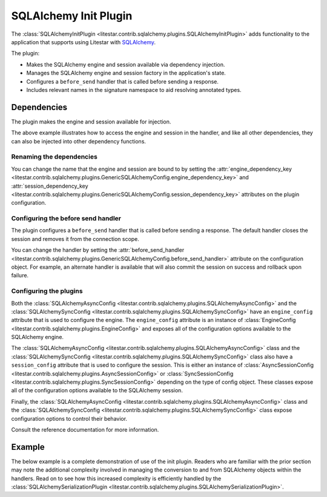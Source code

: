 SQLAlchemy Init Plugin
----------------------

The :class:`SQLAlchemyInitPlugin <litestar.contrib.sqlalchemy.plugins.SQLAlchemyInitPlugin>` adds functionality to the
application that supports using Litestar with `SQLAlchemy <http://www.sqlalchemy.org/>`_.

The plugin:

- Makes the SQLAlchemy engine and session available via dependency injection.
- Manages the SQLAlchemy engine and session factory in the application's state.
- Configures a ``before_send`` handler that is called before sending a response.
- Includes relevant names in the signature namespace to aid resolving annotated types.

Dependencies
============

The plugin makes the engine and session available for injection.

.. tab-set::

   .. tab-item:: Async

        .. literalinclude:: /examples/contrib/sqlalchemy/plugins/sqlalchemy_async_dependencies.py
            :caption: SQLAlchemy Async Dependencies
            :language: python
            :linenos:

   .. tab-item:: Sync

        .. literalinclude:: /examples/contrib/sqlalchemy/plugins/sqlalchemy_sync_dependencies.py
            :caption: SQLAlchemy Sync Dependencies
            :language: python
            :linenos:

The above example illustrates how to access the engine and session in the handler, and like all other dependencies, they
can also be injected into other dependency functions.

Renaming the dependencies
#########################

You can change the name that the engine and session are bound to by setting the
:attr:`engine_dependency_key <litestar.contrib.sqlalchemy.plugins.GenericSQLAlchemyConfig.engine_dependency_key>` and
:attr:`session_dependency_key <litestar.contrib.sqlalchemy.plugins.GenericSQLAlchemyConfig.session_dependency_key>`
attributes on the plugin configuration.

Configuring the before send handler
###################################

The plugin configures a ``before_send`` handler that is called before sending a response. The default handler closes the
session and removes it from the connection scope.

You can change the handler by setting the
:attr:`before_send_handler <litestar.contrib.sqlalchemy.plugins.GenericSQLAlchemyConfig.before_send_handler>` attribute
on the configuration object. For example, an alternate handler is available that will also commit the session on success
and rollback upon failure.

.. tab-set::

   .. tab-item:: Async

        .. literalinclude:: /examples/contrib/sqlalchemy/plugins/sqlalchemy_async_before_send_handler.py
            :caption: SQLAlchemy Async Before Send Handler
            :language: python
            :linenos:

   .. tab-item:: Sync

        .. literalinclude:: /examples/contrib/sqlalchemy/plugins/sqlalchemy_sync_before_send_handler.py
            :caption: SQLAlchemy Sync Before Send Handler
            :language: python
            :linenos:

Configuring the plugins
#######################

Both the :class:`SQLAlchemyAsyncConfig <litestar.contrib.sqlalchemy.plugins.SQLAlchemyAsyncConfig>` and the
:class:`SQLAlchemySyncConfig <litestar.contrib.sqlalchemy.plugins.SQLAlchemySyncConfig>` have an ``engine_config``
attribute that is used to configure the engine. The ``engine_config`` attribute is an instance of
:class:`EngineConfig <litestar.contrib.sqlalchemy.plugins.EngineConfig>` and exposes all of the configuration options
available to the SQLAlchemy engine.

The :class:`SQLAlchemyAsyncConfig <litestar.contrib.sqlalchemy.plugins.SQLAlchemyAsyncConfig>` class and the
:class:`SQLAlchemySyncConfig <litestar.contrib.sqlalchemy.plugins.SQLAlchemySyncConfig>` class also have a
``session_config`` attribute that is used to configure the session. This is either an instance of
:class:`AsyncSessionConfig <litestar.contrib.sqlalchemy.plugins.AsyncSessionConfig>` or
:class:`SyncSessionConfig <litestar.contrib.sqlalchemy.plugins.SyncSessionConfig>` depending on the type of config
object. These classes expose all of the configuration options available to the SQLAlchemy session.

Finally, the :class:`SQLAlchemyAsyncConfig <litestar.contrib.sqlalchemy.plugins.SQLAlchemyAsyncConfig>` class and the
:class:`SQLAlchemySyncConfig <litestar.contrib.sqlalchemy.plugins.SQLAlchemySyncConfig>` class expose configuration
options to control their behavior.

Consult the reference documentation for more information.

Example
=======

The below example is a complete demonstration of use of the init plugin. Readers who are familiar with the prior section
may note the additional complexity involved in managing the conversion to and from SQLAlchemy objects within the
handlers. Read on to see how this increased complexity is efficiently handled by the
:class:`SQLAlchemySerializationPlugin <litestar.contrib.sqlalchemy.plugins.SQLAlchemySerializationPlugin>`.

.. tab-set::

   .. tab-item:: Async

        .. literalinclude:: /examples/contrib/sqlalchemy/plugins/sqlalchemy_async_init_plugin_example.py
            :caption: SQLAlchemy Async Init Plugin Example
            :language: python
            :linenos:

   .. tab-item:: Sync

        .. literalinclude:: /examples/contrib/sqlalchemy/plugins/sqlalchemy_sync_init_plugin_example.py
            :caption: SQLAlchemy Sync Init Plugin Example
            :language: python
            :linenos:

